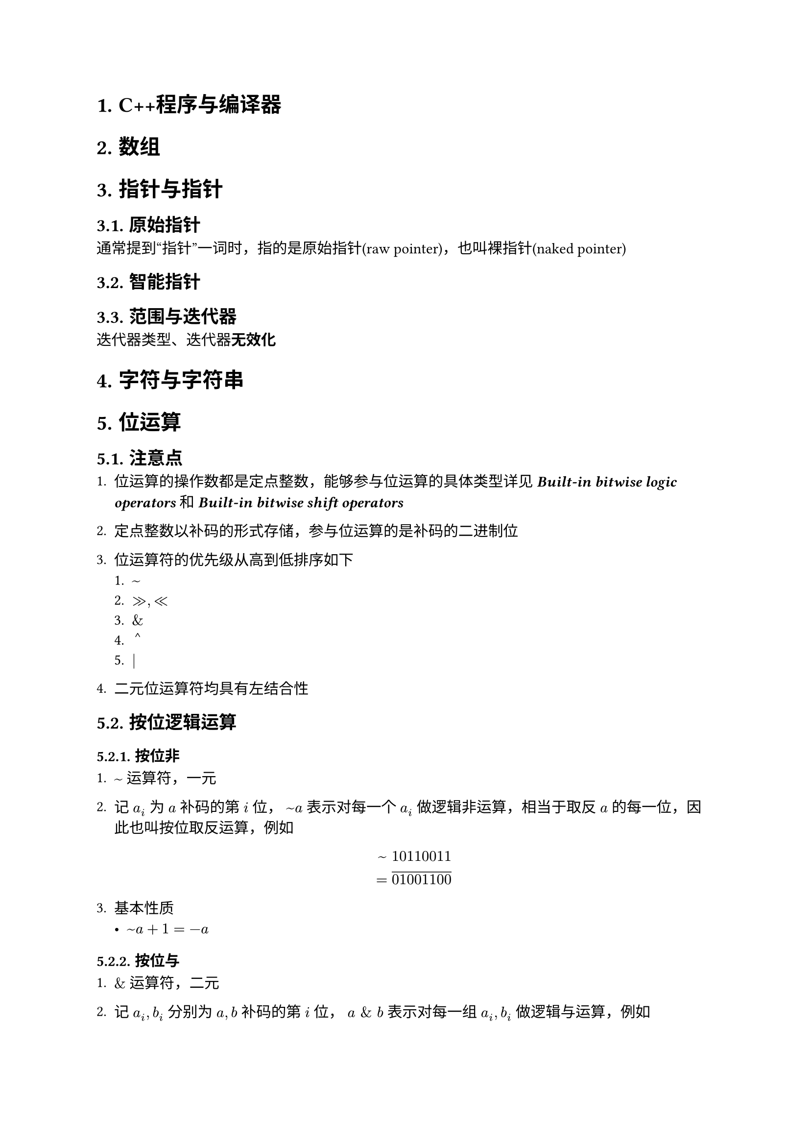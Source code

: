 #set text(font: ("Linux Libertine", "Noto Sans SC"))

#show raw: set text(font: ("Fira Code", "Noto Sans SC"), features: (calt: 0), lang: "cpp")

#show heading.where(): set heading(numbering: "1.")

#let spacing = h(0.25em, weak: true)
#show math.equation.where(block: false): it => spacing + it + spacing

= C++程序与编译器
= 数组
= 指针与指针
== 原始指针
通常提到“指针”一词时，指的是原始指针(raw pointer)，也叫裸指针(naked pointer)
== 智能指针
== 范围与迭代器
迭代器类型、迭代器*无效化*
= 字符与字符串

= 位运算
== 注意点
+ 位运算的操作数都是定点整数，能够参与位运算的具体类型详见#link("https://en.cppreference.com/w/cpp/language/operator_arithmetic")[*_Built-in bitwise logic operators_*]和#link("https://en.cppreference.com/w/cpp/language/operator_arithmetic")[*_Built-in bitwise shift operators_*]

+ 定点整数以补码的形式存储，参与位运算的是补码的二进制位

+ 位运算符的优先级从高到低排序如下
  + $~$
  + $>>, <<$
  + $\&$
  + $arrowhead.t$
  + $|$
+ 二元位运算符均具有左结合性
== 按位逻辑运算
=== 按位非 <chapter5.2.1>
+ $~$运算符，一元

+ 记$a_i$为$a$补码的第$i$位，$~a$表示对每一个$a_i$做逻辑非运算，相当于取反$a$的每一位，因此也叫按位取反运算，例如$ ~ space & 10110011\ = &overline(01001100) $

+ 基本性质
  - $~a + 1 = -a$
=== 按位与
+ $\&$运算符，二元

+ 记$a_i,b_i$分别为$a,b$补码的第$i$位，$a space \& space b$表示对每一组$a_i,b_i$做逻辑与运算，例如$ & 10110011\ \& space & 01101101\ = & overline(00100001) $

+ 基本性质
  - $a space \& space b = b space \& space a$
  - $a space \& space (b space \& space c) = (a space \& space b) space \& space c$
  - $a space \& space a = a$
  - $a space \& space 0 = 0$
  - $a space \& space ~0 = a$
=== 按位异或 <chapter5.2.3>
+ $arrowhead.t$运算符，二元

+ 记$a_i,b_i$分别为$a,b$补码的第$i$位，$a arrowhead.t b$表示对每一组$a_i,b_i$做逻辑异或运算，例如$ & 10110011\ arrowhead.t space & 01101101\ = & overline(11011110) $
+ 基本性质 
  - $a arrowhead.t b = b arrowhead.t a$
  - $a arrowhead.t (b arrowhead.t c) = (a arrowhead.t b) arrowhead.t c$
  - $a arrowhead.t a = 0$
  - $a arrowhead.t 0 = a$
  - $a arrowhead.t ~0 = ~a$
=== 按位或
+ $|$运算符，二元

+ 记$a_i,b_i$分别为$a,b$补码的第$i$位，$a | b$表示对每一组$a_i,b_i$做逻辑或运算，例如$ & 10110011\ | & 01101101\ = & overline(11111111) $

+ 基本性质
  - $a | b = b | a$
  - $a | (b | c) = (a | b) | c$
  - $a | a = a$
  - $a | 0 = a$
  - $a | ~0 = ~0$
== 移位运算
=== 按位左移 <chapter5.3.1>
+ $<<$运算符，二元

+ $a << i$表示将$a$的补码整体左移$i$位，在右侧补$i$位$0$，并丢弃左侧超出位数范围的$i$位
  
  例如，$00111011 << 4$表示将$8$位整数$00111011$左移$4$位，在右侧补$4$位$0$，并丢弃左侧超出$8$位的范围的$0011$，得到结果$cancel(0011)10110000$，即$10110000$

+ $i$必须满足$0 <= i < a "的补码位数"$，否则行为未定义

+ 整数是定点数，左移相当于将小数点右移，在二进制下，小数点右移$i$位相当于将原数乘上$2^i$，即$ a << i = a times 2^i $

+ 在C++20之前，只有当$a >= 0$时才能对$a$进行按位左移运算，若$a < 0$，则行为未定义，详见#link("https://en.cppreference.com/w/cpp/language/operator_arithmetic")[*_Built-in bitwise shift operators_*]
=== 按位右移
+ $>>$运算符，二元

+ $a >> i$表示将$a$的补码整体右移$i$位，如果$a >= 0$，则在左侧补$i$位$0$，如果$a < 0$，则在左侧补$i$位$1$，从而保持$a$的符号不变，并丢弃右侧超出位数范围的$i$位，这一右移规则称为算术右移
  
  例如，$10111011 >> 4$表示将$8$位整数$10111011$右移$4$位，在左侧补$4$位$1$，并丢弃右侧超出$8$位范围的$1011$，得到结果$11111011cancel(1011)$，即$11111011$

+ $i$必须满足$0 <= i < a "的补码位数"$，否则行为未定义

+ 整数是定点数，右移相当于将小数点左移，在二进制下，小数点左移$i$位相当于将原数除以$2^i$，此处还要将结果向$-oo$取整，即$ a >> i = floor(a / 2^i) $
== 综合应用
=== 交换$x,y$
利用按位异或的性质*_(@chapter5.2.3[])_*，可以得到如下过程
$ x &:= x arrowhead.t y\ 
y &:= y arrowhead.t x = y arrowhead.t (x arrowhead.t y) = x\
x &:= x arrowhead.t y = (x arrowhead.t y) arrowhead.t x = y $
该过程实现了$x,y$的交换，并且无需借助临时变量，但要注意，若$x,y$属于同一内存，则相当于进行了$3$次$x := x arrowhead.t x$，导致该内存变为$0$

代码实现如下
```cpp
void Swap(int& x, int& y) {
    x ^= y;
    y ^= x;
    x ^= y;
}
```
=== 输出$x$的补码
根据按位左移运算的定义*_(@chapter5.3.1[])_*，$1 << i$可以得到一个第$i + 1$位为$1$，其余位为$0$的数，因此，它可以作为掩码屏蔽$x$的其他位，只得到$x$第$i + 1$位的信息，如果$x space \& space (1 << i)$计算结果为$0$，则表示$x$第$i + 1$位上是$0$，否则表示$x$第$i + 1$位上是$1$

假设$x$是$32$位整数，则代码实现如下：
```cpp
int bits = 32;
for (int i = bits - 1; i >= 0; --i) {
    std::cout << (x & (1 << i) ? 1 : 0);
}
```
=== 提取$x$最低的$1$位 <chapter5.4.3>
通过观察可以发现，$n - 1$表示将$n$的补码从最低的$1$位开始取反，例如
$ 
  000underline(10000) - 1 &= 000underline(01111)\ 
  000000underline(10) - 1 &= 000000underline(01)\
  0101underline(1000) - 1 &= 0101underline(0111) 
$也就是说，$-1$可以将形如$...underline(10...0)$的二进制数转换为形如$...underline(01...1)$的二进制数，那么反过来，$+1$可以实现从$...underline(01...1)$到$...underline(10...0)$的转换，这一性质与按位取反运算结合就可以实现部分取反，将取反操作截至最低的$1$位之前

令$x := 11010underline(100)$，则$~x = 00101011, space ~x + 1 = 00101underline(100)$，利用$x space \& space ~x + 1$即可以保留最低的$1$位并消去多余的高位，得到$00000100$，该数保存了提取出的$x$最低的$1$位

根据按位取反运算的性质*_(@chapter5.2.1[])_*，$x space \& space -x$的效果与$x space \& space ~x + 1$相同

代码实现如下
```cpp
int lowbit = x & ~x + 1;
```
或
```cpp
int lowbit = x & -x;
```
=== 删除$x$最低的$1$位 <chapter5.4.4>
该问题相当于提取$x$最低的$1$位之前的位，结合*_(@chapter5.4.3[])_*，令$x := underline(10110)100$，则$x - 1 = underline(10110)011$，易知$x space \& space (x - 1)$能够达成这一效果

代码实现如下
```cpp
int x1 = x & (x - 1);
```
=== 判断$x$是否为$2$的幂
当$x <= 0$时，$x$显然不是$2$的幂，当$x > 0$时，如果$x$是$2$的幂，根据按位左移运算的性质*_(@chapter5.3.1[])_*，$x$可以表示为$1 << i$的形式，即$x$的补码中只有一位是$1$，其余位都是$0$，因此，只需要考虑无符号整数$x$，并特判$x = 0$的情况，下列代码都保证$x$是无符号整数，或是满足$x >= 0$的有符号整数

- 方法1

    结合*_(@chapter5.4.3[])_*可知，当$x$是$2$的幂时，$x$与$x - 1$做按位与运算的结果是$0$

    代码实现如下
    ```cpp 
    if (x && !(x & (x - 1))) {
        // 是 2 的幂
    }
    ```

- 方法2
    
    结合*_(@chapter5.4.3[])_*可知，当$x$是$2$的幂时，获取的保存最低的$1$位的数与$x$相等

    代码实现如下
    ```cpp 
    if (x && x == (x & ~x + 1)) {
        // 是 2 的幂
    }
    ```
    或
    ```cpp 
    if (x && x == (x & -x)) {
        // 是 2 的幂
    }
    ```
- 方法3

    从C++20开始，可使用标准库提供的#link("https://en.cppreference.com/w/cpp/numeric/has_single_bit")[*_std::has_single_bit_*]函数直接进行判断
=== 用位运算实现整数四则运算
+ 加法
  
  通过观察可以发现，$a arrowhead.t b$的结果是$a,b$不进位加法的结果，而$a space \& space b$的结果是$a, b$加法的进位信息，例如
  $ 
    & 01001011 quad quad && 01001011\ 
    arrowhead.t space & 00111010 quad quad \& space && 00111011\ 
    = & overline(01110001) quad quad = && overline(00001011)
  $
  由于进位是需要加到更高位上的，还需要将$a space \& space b$得到的进位信息左移$1$位，如此，我们就得到了新的加数$a' := a arrowhead.t b, space b' := (a space \& space b) << 1$，将相同的规则应用在$a', b'$上，可以产生新的加数，重复执行这一过程，直到不需要再进位，即$(a space \& space b) << 1 = 0$，就完成了加法

  代码实现如下
  ```cpp
  int Add(int a, int b) {
      int t = 0;
      while (b) {
          t = a ^ b;
          b = (a & b) << 1;
          a = t;
      }
      return a;
  }
  ```
+ 减法

  根据$a - b = a + (-b)$和按位取反运算的性质*_(@chapter5.2.1[])_*，减法可以转换为加法实现

  代码实现如下
  ```cpp
  int Subtract(int a, int b) {
      return Add(a, ~b + 1);
  }
  ```
+ 乘法

  代码实现如下
  ```cpp
  int Multiply(int a, int b) {
      
  }
  ```
+ 除法

  代码实现如下
  ```cpp
  int Divide(int a, int b) {
      
  }
  ```
= 函数
= 面向对象编程
= 泛型编程
